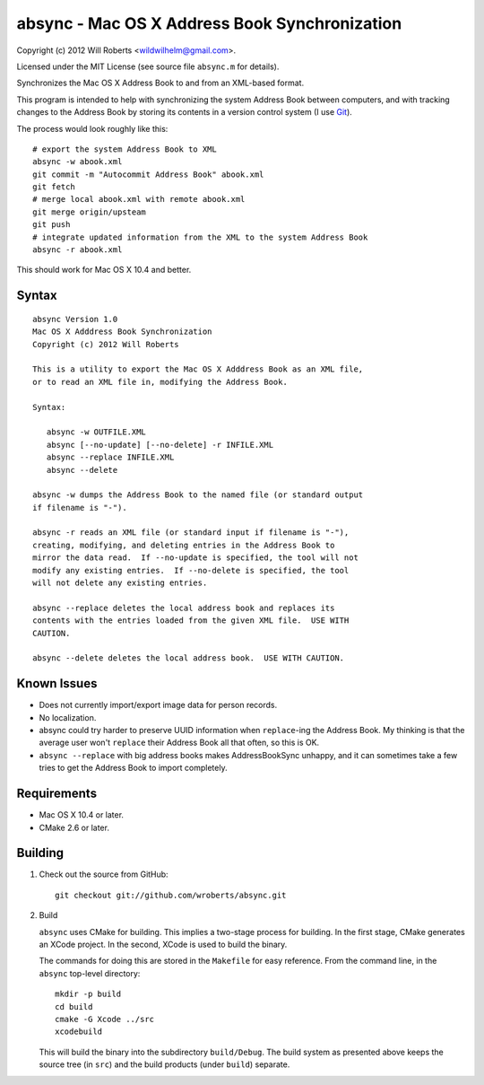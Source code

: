 ================================================
 absync - Mac OS X Address Book Synchronization
================================================

Copyright (c) 2012 Will Roberts <wildwilhelm@gmail.com>.

Licensed under the MIT License (see source file ``absync.m`` for
details).

Synchronizes the Mac OS X Address Book to and from an XML-based
format.

This program is intended to help with synchronizing the system Address
Book between computers, and with tracking changes to the Address Book
by storing its contents in a version control system (I use Git_).

The process would look roughly like this::

    # export the system Address Book to XML
    absync -w abook.xml
    git commit -m "Autocommit Address Book" abook.xml
    git fetch
    # merge local abook.xml with remote abook.xml
    git merge origin/upsteam
    git push
    # integrate updated information from the XML to the system Address Book
    absync -r abook.xml

This should work for Mac OS X 10.4 and better.

.. _Git: http://git-scm.com/

Syntax
======

::

    absync Version 1.0
    Mac OS X Adddress Book Synchronization
    Copyright (c) 2012 Will Roberts

    This is a utility to export the Mac OS X Adddress Book as an XML file,
    or to read an XML file in, modifying the Address Book.

    Syntax:

       absync -w OUTFILE.XML
       absync [--no-update] [--no-delete] -r INFILE.XML
       absync --replace INFILE.XML
       absync --delete

    absync -w dumps the Address Book to the named file (or standard output
    if filename is "-").

    absync -r reads an XML file (or standard input if filename is "-"),
    creating, modifying, and deleting entries in the Address Book to
    mirror the data read.  If --no-update is specified, the tool will not
    modify any existing entries.  If --no-delete is specified, the tool
    will not delete any existing entries.

    absync --replace deletes the local address book and replaces its
    contents with the entries loaded from the given XML file.  USE WITH
    CAUTION.

    absync --delete deletes the local address book.  USE WITH CAUTION.

Known Issues
============

* Does not currently import/export image data for person records.
* No localization.
* absync could try harder to preserve UUID information when
  ``replace``-ing the Address Book.  My thinking is that the average
  user won't ``replace`` their Address Book all that often, so this is
  OK.
* ``absync --replace`` with big address books makes AddressBookSync
  unhappy, and it can sometimes take a few tries to get the Address
  Book to import completely.

Requirements
============

* Mac OS X 10.4 or later.
* CMake 2.6 or later.

Building
========

1. Check out the source from GitHub::

    git checkout git://github.com/wroberts/absync.git

2. Build

   ``absync`` uses CMake for building.  This implies a two-stage
   process for building.  In the first stage, CMake generates an XCode
   project.  In the second, XCode is used to build the binary.

   The commands for doing this are stored in the ``Makefile`` for easy
   reference.  From the command line, in the ``absync`` top-level
   directory::

       mkdir -p build
       cd build
       cmake -G Xcode ../src
       xcodebuild

   This will build the binary into the subdirectory ``build/Debug``.
   The build system as presented above keeps the source tree (in
   ``src``) and the build products (under ``build``) separate.
